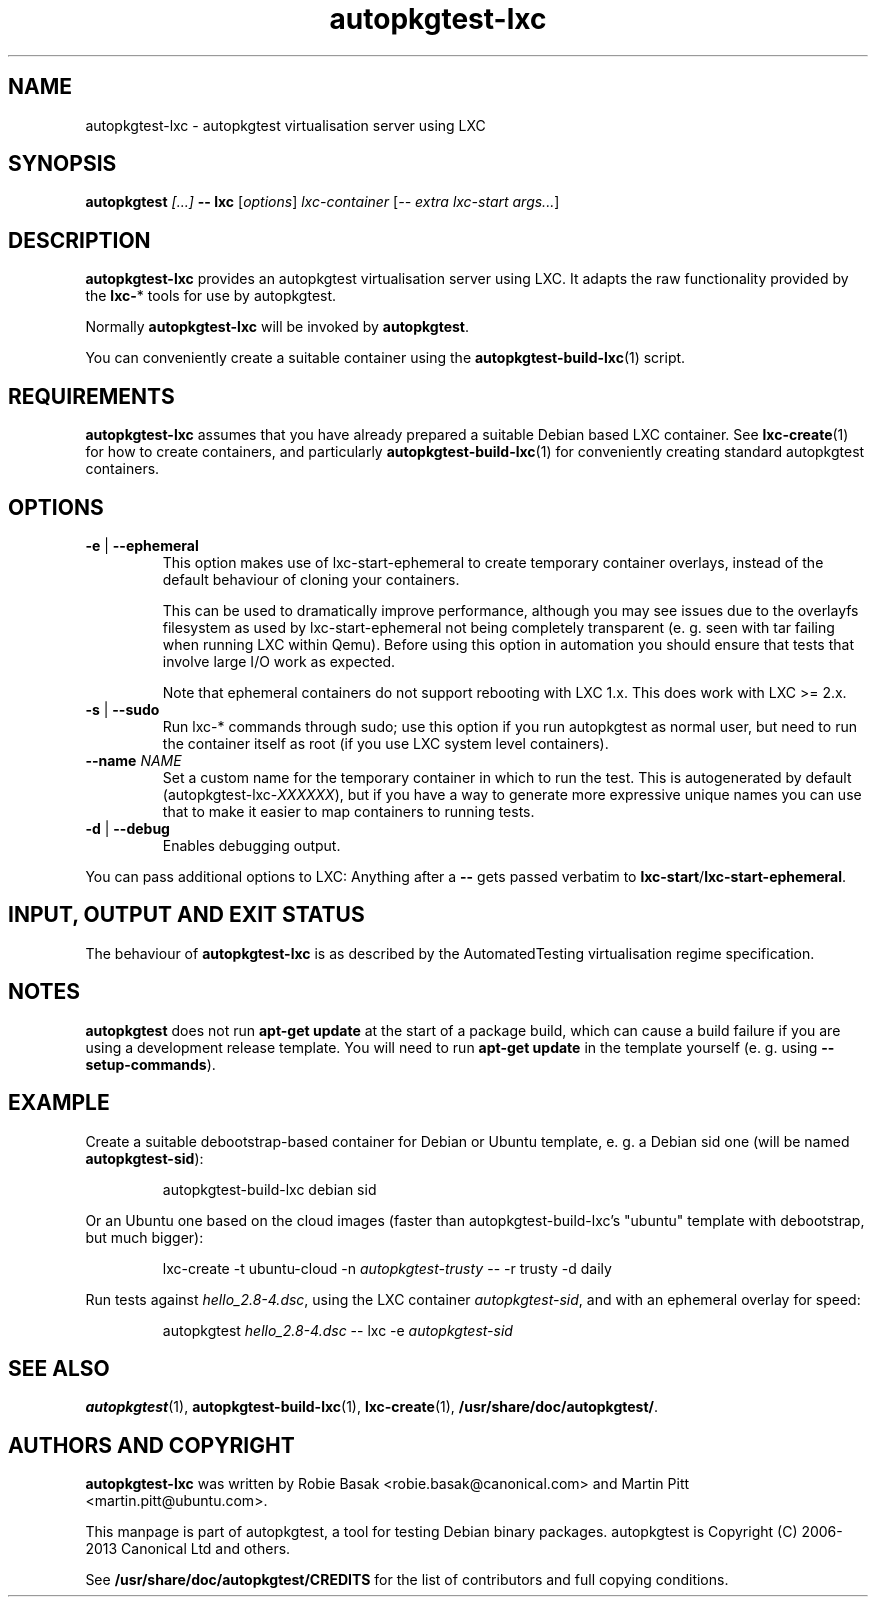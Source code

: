 .TH autopkgtest-lxc 1 2013 "Linux Programmer's Manual"
.SH NAME
autopkgtest-lxc \- autopkgtest virtualisation server using LXC

.SH SYNOPSIS
.BI "autopkgtest " "[...] " "-- lxc"
.RI [ options ]
.I lxc\-container
.RI [ "-- extra lxc-start args..." ]

.SH DESCRIPTION
.B autopkgtest-lxc
provides an autopkgtest virtualisation server using LXC. It adapts the raw
functionality provided by the
.BR lxc- *
tools for use by autopkgtest.

Normally
.B autopkgtest-lxc
will be invoked by
.BR autopkgtest .

You can conveniently create a suitable container using the
.BR autopkgtest-build-lxc (1)
script.

.SH REQUIREMENTS
.B autopkgtest-lxc
assumes that you have already prepared a suitable Debian based LXC container.
See
.BR lxc-create (1)
for how to create containers, and particularly
.BR autopkgtest-build-lxc (1)
for conveniently creating standard autopkgtest containers.

.SH OPTIONS

.TP
.BR -e " | " \-\-ephemeral
This option makes use of lxc-start-ephemeral to create temporary container
overlays, instead of the default behaviour of cloning your containers.

This can be used to dramatically improve performance, although you may see
issues due to the overlayfs filesystem as used by lxc-start-ephemeral not being
completely transparent (e. g. seen with tar failing when running LXC within
Qemu). Before using this option in automation you should ensure that tests that
involve large I/O work as expected.

Note that ephemeral containers do not support rebooting with LXC 1.x. This does
work with LXC >= 2.x.

.TP
.BR \-s " | " \-\-sudo
Run lxc-* commands through sudo; use this option if you run autopkgtest as normal
user, but need to run the container itself as root (if you use LXC system level
containers).

.TP
.BI " \-\-name" " NAME
Set a custom name for the temporary container in which to run the test. This is
autogenerated by default (autopkgtest-lxc-\fIXXXXXX\fR), but if you have a way to
generate more expressive unique names you can use that to make it easier to map
containers to running tests.

.TP
.BR \-d " | " \-\-debug
Enables debugging output.

.PP
You can pass additional options to LXC: Anything after a
.B --
gets passed verbatim to
.BR lxc-start / lxc-start-ephemeral .

.SH INPUT, OUTPUT AND EXIT STATUS
The behaviour of
.B autopkgtest-lxc
is as described by the AutomatedTesting virtualisation regime
specification.

.SH NOTES

\fBautopkgtest\fR does not run \fBapt-get update\fR at the start of a package
build, which can cause a build failure if you are using a development release
template. You will need to run \fBapt-get update\fR in the template yourself
(e. g. using \fB\-\-setup\-commands\fR).

.SH EXAMPLE

Create a suitable debootstrap-based container for Debian or Ubuntu template, e.
g. a Debian sid one (will be named
.B autopkgtest-sid\fR):

.RS
.EX
autopkgtest-build-lxc debian sid
.EE
.RE

Or an Ubuntu one based on the cloud images (faster than autopkgtest-build-lxc's
"ubuntu" template with debootstrap, but much bigger):

.RS
.EX
lxc-create -t ubuntu-cloud -n \fIautopkgtest-trusty\fR -- -r trusty -d daily
.EE
.RE

Run tests against \fIhello_2.8\-4.dsc\fR, using the LXC container \fIautopkgtest-sid\fR,
and with an ephemeral overlay for speed:

.RS
.EX
autopkgtest \fIhello_2.8\-4.dsc\fR -- lxc -e \fIautopkgtest-sid\fR
.EE
.RE

.SH SEE ALSO
\fBautopkgtest\fR(1),
\fBautopkgtest\-build-lxc\fR(1),
\fBlxc\-create\fR(1),
\fB/usr/share/doc/autopkgtest/\fR.

.SH AUTHORS AND COPYRIGHT
.B autopkgtest-lxc
was written by Robie Basak <robie.basak@canonical.com> and Martin Pitt
<martin.pitt@ubuntu.com>.

This manpage is part of autopkgtest, a tool for testing Debian binary
packages.  autopkgtest is Copyright (C) 2006-2013 Canonical Ltd and others.

See \fB/usr/share/doc/autopkgtest/CREDITS\fR for the list of
contributors and full copying conditions.
